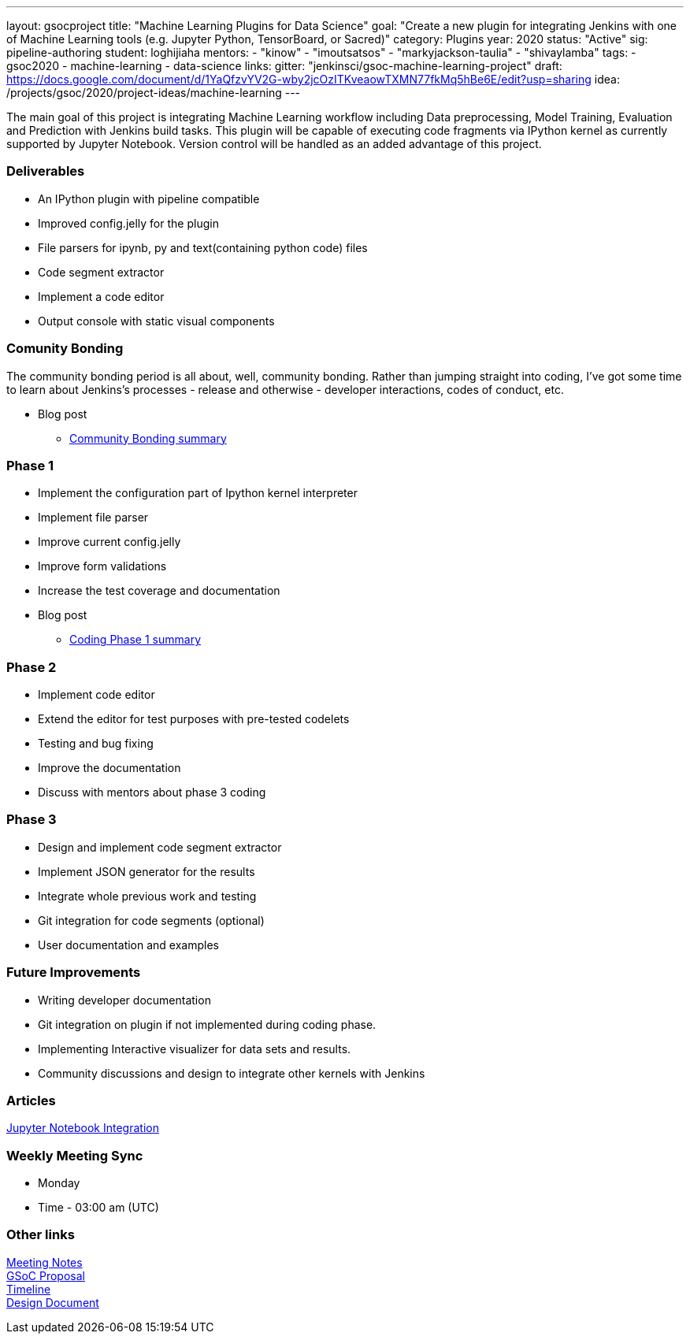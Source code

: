 ---
layout: gsocproject
title: "Machine Learning Plugins for Data Science"
goal: "Create a new plugin for integrating Jenkins with one of Machine Learning tools (e.g. Jupyter Python, TensorBoard, or Sacred)"
category: Plugins
year: 2020
status: "Active"
sig: pipeline-authoring
student: loghijiaha
mentors:
- "kinow"
- "imoutsatsos"
- "markyjackson-taulia"
- "shivaylamba"
tags:
- gsoc2020
- machine-learning
- data-science
links:
  gitter: "jenkinsci/gsoc-machine-learning-project"
  draft: https://docs.google.com/document/d/1YaQfzvYV2G-wby2jcOzITKveaowTXMN77fkMq5hBe6E/edit?usp=sharing
  idea: /projects/gsoc/2020/project-ideas/machine-learning
---

The main goal of this project is integrating Machine Learning workflow including Data preprocessing, Model Training, Evaluation and Prediction with Jenkins build tasks. This plugin will be capable of executing code fragments via IPython kernel as currently supported by Jupyter Notebook. Version control will be handled as an added advantage of this project.

=== Deliverables

* An IPython plugin with pipeline compatible
* Improved config.jelly for the plugin
* File parsers for ipynb, py and text(containing python code) files
* Code segment extractor 
* Implement a code editor
* Output console with static visual components

=== Comunity Bonding

The community bonding period is all about, well, community bonding. Rather than jumping straight into coding, I've got some time to learn about Jenkins's processes - release and otherwise - developer interactions, codes of conduct, etc.

- Blog post 
** link:/content/blog/2020/06/machine-learning-plugin-community-bonding/[Community Bonding summary]

=== Phase 1

* Implement the configuration part of Ipython kernel interpreter
* Implement file parser
* Improve current config.jelly
* Improve form validations
* Increase the test coverage and documentation

* Blog post
** link:/content/blog/2020/06/machine-learning-plugin-coding-phase1/[Coding Phase 1 summary]

=== Phase 2

* Implement code editor 
* Extend the editor for test purposes with pre-tested codelets
* Testing and bug fixing
* Improve the documentation
* Discuss with mentors about phase 3 coding

=== Phase 3

* Design and implement code segment extractor 
* Implement JSON generator for the results
* Integrate whole previous work and testing
* Git integration for code segments (optional)
* User documentation and examples

=== Future Improvements

* Writing developer documentation
* Git integration on plugin if not implemented during coding phase.
* Implementing Interactive visualizer for data sets and results.
* Community discussions and design to integrate other kernels with Jenkins 

=== Articles

https://medium.com/analytics-vidhya/embed-jupyter-notebook-into-static-webpages-locally-79e8a6f9f987[Jupyter Notebook Integration ] +

=== Weekly Meeting Sync

  * Monday
  * Time - 03:00 am (UTC)

=== Other links

https://docs.google.com/document/d/1Y-BDKJHRCo5OvmAdiwgCqUsqZoxsh6Vsw8i-Ps2mb8E/edit?usp=sharing_eil&ts=5eb5cfb0[Meeting Notes] +
https://docs.google.com/document/d/1ASVMOO-dGG52p18XiKNLHqcIQHjY1iGJTeQ4BZdnqw8/edit?usp=sharing[GSoC Proposal] +
https://docs.google.com/spreadsheets/d/1QNJR0eXEdIV7PtqRP5vbR2qCWw-3geIfApmb9V0nJQ4/edit?usp=sharing[Timeline] +
https://docs.google.com/document/d/10FjktNmWpdjgbGg3tEViadV_JNevn9W0sMOu-bF8m-o/edit?usp=sharing[Design Document] +
